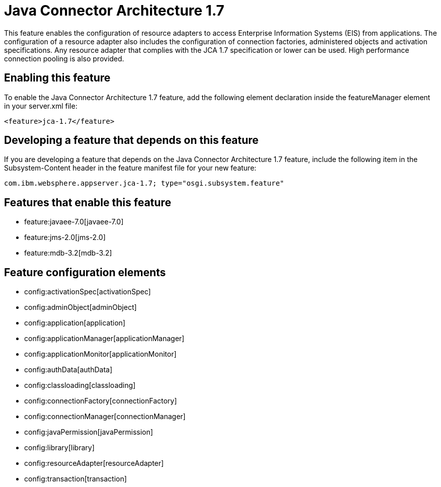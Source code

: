 = Java Connector Architecture 1.7
:nofooter:
This feature enables the configuration of resource adapters to access Enterprise Information Systems (EIS) from applications. The configuration of a resource adapter also includes the configuration of connection factories, administered objects and activation specifications. Any resource adapter that complies with the JCA 1.7 specification or lower can be used. High performance connection pooling is also provided.

== Enabling this feature
To enable the Java Connector Architecture 1.7 feature, add the following element declaration inside the featureManager element in your server.xml file:


----
<feature>jca-1.7</feature>
----

== Developing a feature that depends on this feature
If you are developing a feature that depends on the Java Connector Architecture 1.7 feature, include the following item in the Subsystem-Content header in the feature manifest file for your new feature:


[source,]
----
com.ibm.websphere.appserver.jca-1.7; type="osgi.subsystem.feature"
----

== Features that enable this feature
* feature:javaee-7.0[javaee-7.0]
* feature:jms-2.0[jms-2.0]
* feature:mdb-3.2[mdb-3.2]

== Feature configuration elements
* config:activationSpec[activationSpec]
* config:adminObject[adminObject]
* config:application[application]
* config:applicationManager[applicationManager]
* config:applicationMonitor[applicationMonitor]
* config:authData[authData]
* config:classloading[classloading]
* config:connectionFactory[connectionFactory]
* config:connectionManager[connectionManager]
* config:javaPermission[javaPermission]
* config:library[library]
* config:resourceAdapter[resourceAdapter]
* config:transaction[transaction]
